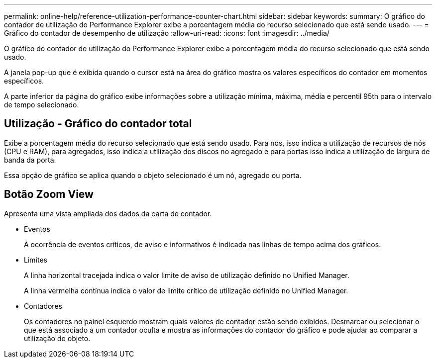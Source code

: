 ---
permalink: online-help/reference-utilization-performance-counter-chart.html 
sidebar: sidebar 
keywords:  
summary: O gráfico do contador de utilização do Performance Explorer exibe a porcentagem média do recurso selecionado que está sendo usado. 
---
= Gráfico do contador de desempenho de utilização
:allow-uri-read: 
:icons: font
:imagesdir: ../media/


[role="lead"]
O gráfico do contador de utilização do Performance Explorer exibe a porcentagem média do recurso selecionado que está sendo usado.

A janela pop-up que é exibida quando o cursor está na área do gráfico mostra os valores específicos do contador em momentos específicos.

A parte inferior da página do gráfico exibe informações sobre a utilização mínima, máxima, média e percentil 95th para o intervalo de tempo selecionado.



== Utilização - Gráfico do contador total

Exibe a porcentagem média do recurso selecionado que está sendo usado. Para nós, isso indica a utilização de recursos de nós (CPU e RAM), para agregados, isso indica a utilização dos discos no agregado e para portas isso indica a utilização de largura de banda da porta.

Essa opção de gráfico se aplica quando o objeto selecionado é um nó, agregado ou porta.



== *Botão Zoom View*

Apresenta uma vista ampliada dos dados da carta de contador.

* Eventos
+
A ocorrência de eventos críticos, de aviso e informativos é indicada nas linhas de tempo acima dos gráficos.

* Limites
+
A linha horizontal tracejada indica o valor limite de aviso de utilização definido no Unified Manager.

+
A linha vermelha contínua indica o valor de limite crítico de utilização definido no Unified Manager.

* Contadores
+
Os contadores no painel esquerdo mostram quais valores de contador estão sendo exibidos. Desmarcar ou selecionar o image:../media/eye-icon.gif[""] que está associado a um contador oculta e mostra as informações do contador do gráfico e pode ajudar ao comparar a utilização do objeto.


